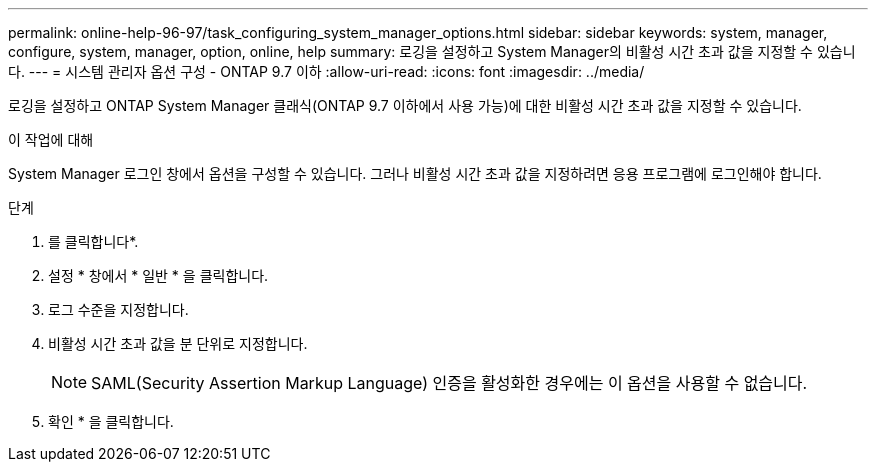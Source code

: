 ---
permalink: online-help-96-97/task_configuring_system_manager_options.html 
sidebar: sidebar 
keywords: system, manager, configure, system, manager, option, online, help 
summary: 로깅을 설정하고 System Manager의 비활성 시간 초과 값을 지정할 수 있습니다. 
---
= 시스템 관리자 옵션 구성 - ONTAP 9.7 이하
:allow-uri-read: 
:icons: font
:imagesdir: ../media/


[role="lead"]
로깅을 설정하고 ONTAP System Manager 클래식(ONTAP 9.7 이하에서 사용 가능)에 대한 비활성 시간 초과 값을 지정할 수 있습니다.

.이 작업에 대해
System Manager 로그인 창에서 옵션을 구성할 수 있습니다. 그러나 비활성 시간 초과 값을 지정하려면 응용 프로그램에 로그인해야 합니다.

.단계
. 를 클릭합니다image:../media/nas_bridge_202_icon_settings_olh_96_97.gif[""]*.
. 설정 * 창에서 * 일반 * 을 클릭합니다.
. 로그 수준을 지정합니다.
. 비활성 시간 초과 값을 분 단위로 지정합니다.
+
[NOTE]
====
SAML(Security Assertion Markup Language) 인증을 활성화한 경우에는 이 옵션을 사용할 수 없습니다.

====
. 확인 * 을 클릭합니다.

